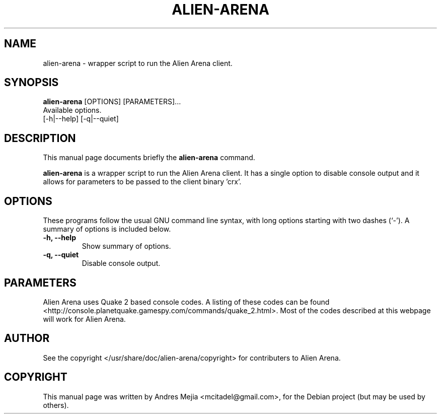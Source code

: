 .\"                                      Hey, EMACS: -*- nroff -*-
.\" First parameter, NAME, should be all caps
.\" Second parameter, SECTION, should be 1-8, maybe w/ subsection
.\" other parameters are allowed: see man(7), man(1)
.TH ALIEN-ARENA 6 "June 14, 2007"
.\" Please adjust this date whenever revising the manpage.
.\"
.\" Some roff macros, for reference:
.\" .nh        disable hyphenation
.\" .hy        enable hyphenation
.\" .ad l      left justify
.\" .ad b      justify to both left and right margins
.\" .nf        disable filling
.\" .fi        enable filling
.\" .br        insert line break
.\" .sp <n>    insert n+1 empty lines
.\" for manpage-specific macros, see man(7)
.SH NAME
alien-arena \- wrapper script to run the Alien Arena client.
.SH SYNOPSIS
.B alien-arena
[OPTIONS] [PARAMETERS]...
.br
Available options.
.br
[\-h|\-\-help] [\-q|\-\-quiet]
.SH DESCRIPTION
This manual page documents briefly the
.B alien-arena
command.
.PP
.\" TeX users may be more comfortable with the \fB<whatever>\fP and
.\" \fI<whatever>\fP escape sequences to invode bold face and italics, 
.\" respectively.
\fBalien-arena\fP is a wrapper script to run the Alien Arena client. It has
a single option to disable console output and it allows for parameters to be passed
to the client binary 'crx'.
.SH OPTIONS
These programs follow the usual GNU command line syntax, with long
options starting with two dashes (`-').
A summary of options is included below.
.TP
.B \-h, \-\-help
Show summary of options.
.TP
.B \-q, \-\-quiet
Disable console output.
.SH PARAMETERS
Alien Arena uses Quake 2 based console codes. A listing of these codes can be found <http://console.planetquake.gamespy.com/commands/quake_2.html>. Most of the codes described at this webpage will work for Alien Arena.
.SH AUTHOR
See the copyright </usr/share/doc/alien-arena/copyright> for contributers to
Alien Arena.
.SH COPYRIGHT
This manual page was written by Andres Mejia <mcitadel@gmail.com>,
for the Debian project (but may be used by others).
